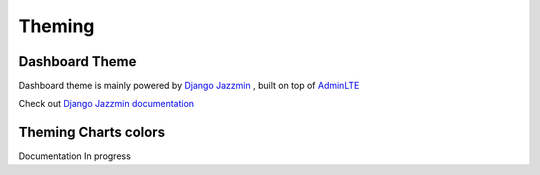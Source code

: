 .. _theming:

Theming
#######

Dashboard Theme
----------------

Dashboard theme is mainly powered by `Django Jazzmin <https://github.com/farridav/django-jazzmin>`_ , built on top of `AdminLTE <https://github.com/farridav/django-jazzmin>`_

Check out `Django Jazzmin documentation <https://django-jazzmin.readthedocs.io/>`_

Theming Charts colors
----------------------
Documentation In progress
